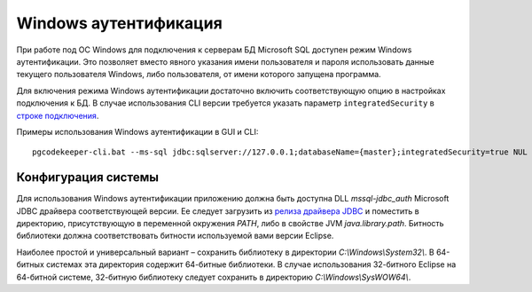 ======================
Windows аутентификация
======================

При работе под ОС Windows для подключения к серверам БД Microsoft SQL доступен режим Windows аутентификации. Это позволяет вместо явного указания имени пользователя и пароля использовать данные текущего пользователя Windows, либо пользователя, от имени которого запущена программа.

Для включения режима Windows аутентификации достаточно включить соответствующую опцию в настройках подключения к БД. В случае использования CLI версии требуется указать параметр ``integratedSecurity`` в `строке подключения <https://docs.microsoft.com/ru-ru/sql/connect/jdbc/building-the-connection-url#Connectingintegrated>`_.

Примеры использования Windows аутентификации в GUI и CLI:

.. image:: ../images/winauth.png

::

  pgcodekeeper-cli.bat --ms-sql jdbc:sqlserver://127.0.0.1;databaseName={master};integratedSecurity=true NUL

Конфигурация системы
~~~~~~~~~~~~~~~~~~~~

Для использования Windows аутентификации приложению должна быть доступна DLL *mssql-jdbc_auth* Microsoft JDBC драйвера соответствующей версии. Ее следует загрузить из `релиза драйвера JDBC <https://github.com/microsoft/mssql-jdbc/releases/tag/v10.2.0>`_ и поместить в директорию, присутствующую в переменной окружения *PATH*, либо в свойстве JVM *java.library.path*. Битность библиотеки должна соответствовать битности используемой вами версии Eclipse.

Наиболее простой и универсальный вариант – сохранить библиотеку в директории *C:\\Windows\\System32\\*. В 64-битных системах эта директория содержит 64-битные библиотеки. В случае использования 32-битного Eclipse на 64-битной системе, 32-битную библиотеку следует сохранить в директорию *C:\\Windows\\SysWOW64\\*.
